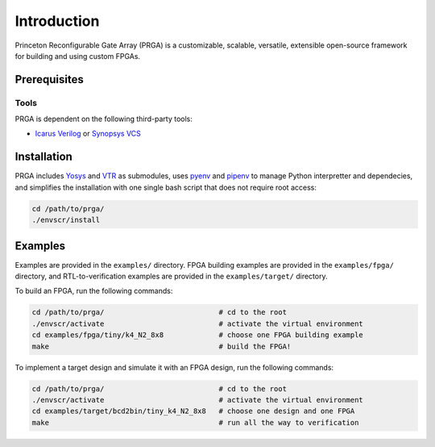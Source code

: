 Introduction
============

Princeton Reconfigurable Gate Array (PRGA) is a customizable, scalable,
versatile, extensible open-source framework for building and using custom
FPGAs.

Prerequisites
-------------

Tools
^^^^^

PRGA is dependent on the following third-party tools:

* `Icarus Verilog <http://iverilog.icarus.com/>`_ or `Synopsys VCS
  <https://www.synopsys.com/verification/simulation/vcs.html>`_

Installation
------------

PRGA includes `Yosys <http://www.clifford.at/yosys/>`_ and `VTR
<http://www.clifford.at/yosys/>`_ as submodules, 
uses `pyenv <https://github.com/pyenv/pyenv>`_ and `pipenv
<https://github.com/pypa/pipenv>`_ to manage Python interpretter and
dependecies, and simplifies the installation with one single bash script that
does not require root access:

.. code-block:: bash

    cd /path/to/prga/
    ./envscr/install

Examples
--------

Examples are provided in the ``examples/`` directory. FPGA building examples are
provided in the ``examples/fpga/`` directory, and RTL-to-verification examples
are provided in the ``examples/target/`` directory.

To build an FPGA, run the following commands:

.. code-block:: bash

    cd /path/to/prga/                           # cd to the root 
    ./envscr/activate                           # activate the virtual environment
    cd examples/fpga/tiny/k4_N2_8x8             # choose one FPGA building example
    make                                        # build the FPGA!

To implement a target design and simulate it with an FPGA design, run the
following commands:

.. code-block:: bash

    cd /path/to/prga/                           # cd to the root 
    ./envscr/activate                           # activate the virtual environment
    cd examples/target/bcd2bin/tiny_k4_N2_8x8   # choose one design and one FPGA
    make                                        # run all the way to verification
